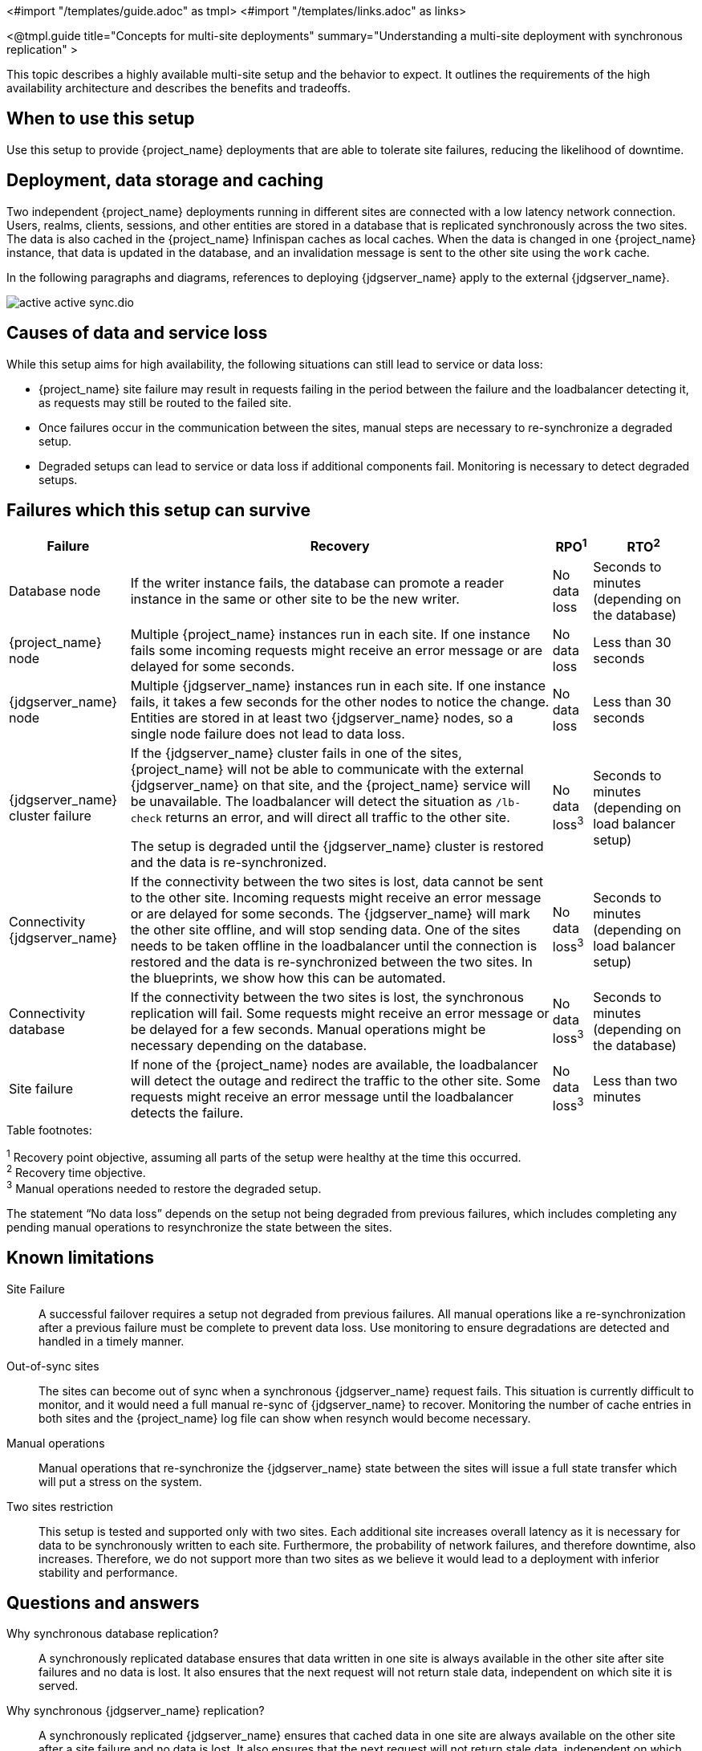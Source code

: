 <#import "/templates/guide.adoc" as tmpl>
<#import "/templates/links.adoc" as links>

<@tmpl.guide
title="Concepts for multi-site deployments"
summary="Understanding a multi-site deployment with synchronous replication" >

This topic describes a highly available multi-site setup and the behavior to expect. It outlines the requirements of the high availability architecture and describes the benefits and tradeoffs.

== When to use this setup

Use this setup to provide {project_name} deployments that are able to tolerate site failures, reducing the likelihood of downtime.

== Deployment, data storage and caching

Two independent {project_name} deployments running in different sites are connected with a low latency network connection.
Users, realms, clients, sessions, and other entities are stored in a database that is replicated synchronously across the two sites.
The data is also cached in the {project_name} Infinispan caches as local caches.
When the data is changed in one {project_name} instance, that data is updated in the database, and an invalidation message is sent to the other site using the `work` cache.

In the following paragraphs and diagrams, references to deploying {jdgserver_name} apply to the external {jdgserver_name}.

image::high-availability/active-active-sync.dio.svg[]

== Causes of data and service loss

While this setup aims for high availability, the following situations can still lead to service or data loss:

* {project_name} site failure may result in requests failing in the period between the failure and the loadbalancer detecting
it, as requests may still be routed to the failed site.

* Once failures occur in the communication between the sites, manual steps are necessary to re-synchronize a degraded setup.

* Degraded setups can lead to service or data loss if additional components fail.
Monitoring is necessary to detect degraded setups.

== Failures which this setup can survive

[%autowidth]
|===
| Failure | Recovery | RPO^1^ | RTO^2^

| Database node
| If the writer instance fails, the database can promote a reader instance in the same or other site to be the new writer.
| No data loss
| Seconds to minutes (depending on the database)

| {project_name} node
| Multiple {project_name} instances run in each site. If one instance fails some incoming requests might receive an error message or are delayed for some seconds.
| No data loss
| Less than 30 seconds

| {jdgserver_name} node
| Multiple {jdgserver_name} instances run in each site. If one instance fails, it takes a few seconds for the other nodes to notice the change. Entities are stored in at least two {jdgserver_name} nodes, so a single node failure does not lead to data loss.
| No data loss
| Less than 30 seconds

| {jdgserver_name} cluster failure
| If the {jdgserver_name} cluster fails in one of the sites, {project_name} will not be able to communicate with the external {jdgserver_name} on that site, and the {project_name} service will be unavailable.
The loadbalancer will detect the situation as `/lb-check` returns an error, and will direct all traffic to the other site.

The setup is degraded until the {jdgserver_name} cluster is restored and the data is re-synchronized.
| No data loss^3^
| Seconds to minutes (depending on load balancer setup)

| Connectivity {jdgserver_name}
| If the connectivity between the two sites is lost, data cannot be sent to the other site.
Incoming requests might receive an error message or are delayed for some seconds.
The {jdgserver_name} will mark the other site offline, and will stop sending data.
One of the sites needs to be taken offline in the loadbalancer until the connection is restored and the data is re-synchronized between the two sites.
In the blueprints, we show how this can be automated.
| No data loss^3^
| Seconds to minutes (depending on load balancer setup)

| Connectivity database
| If the connectivity between the two sites is lost, the synchronous replication will fail.
Some requests might receive an error message or be delayed for a few seconds.
Manual operations might be necessary depending on the database.
| No data loss^3^
| Seconds to minutes (depending on the database)

| Site failure
| If none of the {project_name} nodes are available, the loadbalancer will detect the outage and redirect the traffic to the other site.
Some requests might receive an error message until the loadbalancer detects the failure.
| No data loss^3^
| Less than two minutes

|===

.Table footnotes:
^1^ Recovery point objective, assuming all parts of the setup were healthy at the time this occurred. +
^2^ Recovery time objective. +
^3^ Manual operations needed to restore the degraded setup.

The statement "`No data loss`" depends on the setup not being degraded from previous failures, which includes completing any pending manual operations to resynchronize the state between the sites.

== Known limitations

Site Failure::
A successful failover requires a setup not degraded from previous failures.
All manual operations like a re-synchronization after a previous failure must be complete to prevent data loss.
Use monitoring to ensure degradations are detected and handled in a timely manner.

Out-of-sync sites::
The sites can become out of sync when a synchronous {jdgserver_name} request fails.
This situation is currently difficult to monitor, and it would need a full manual re-sync of {jdgserver_name} to recover.
Monitoring the number of cache entries in both sites and the {project_name} log file can show when resynch would become necessary.

Manual operations::
Manual operations that re-synchronize the {jdgserver_name} state between the sites will issue a full state transfer which will put a stress on the system.

Two sites restriction::
This setup is tested and supported only with two sites.
Each additional site increases overall latency as it is necessary for data to be synchronously written to each site.
Furthermore, the probability of network failures, and therefore downtime, also increases. Therefore, we do not support more than two sites as we believe it would lead to a deployment with inferior stability and performance.

== Questions and answers

Why synchronous database replication?::
A synchronously replicated database ensures that data written in one site is always available in the other site after site failures and no data is lost.
It also ensures that the next request will not return stale data, independent on which site it is served.

Why synchronous {jdgserver_name} replication?::
A synchronously replicated {jdgserver_name} ensures that cached data in one site are always available on the other site after a site failure and no data is lost.
It also ensures that the next request will not return stale data, independent on which site it is served.

Why is a low-latency network between sites needed?::
Synchronous replication defers the response to the caller until the data is received at the other site.
For synchronous database replication and synchronous {jdgserver_name} replication, a low latency is necessary as each request can have potentially multiple interactions between the sites when data is updated which would amplify the latency.

Is a synchronous cluster less stable than an asynchronous cluster?::
An asynchronous setup would handle network failures between the sites gracefully, while the synchronous setup would delay requests and will throw errors to the caller where the asynchronous setup would have deferred the writes to {jdgserver_name} or the database on the other site.
However, as the two sites would never be fully up-to-date, this setup could lead to data loss during failures.
This would include:
+
--
// TODO storing sessions in Infinispan is experimental. Add this bullet point back when we support it
//* Lost logouts, meaning sessions are logged in one site although they are logged out in the other site at the point of failure when using an asynchronous {jdgserver_name} replication of sessions.
* Lost changes leading to users being able to log in with an old password because database changes are not replicated to the other site at the point of failure when using an asynchronous database.
* Invalid caches leading to users being able to log in with an old password because invalidating caches are not propagated at the point of failure to the other site when using an asynchronous {jdgserver_name} replication.
--
+
Therefore, tradeoffs exist between high availability and consistency. The focus of this topic is to prioritize consistency over availability with {project_name}.

== Next steps

Continue reading in the <@links.ha id="bblocks-multi-site" /> {section} to find blueprints for the different building blocks.

</@tmpl.guide>
